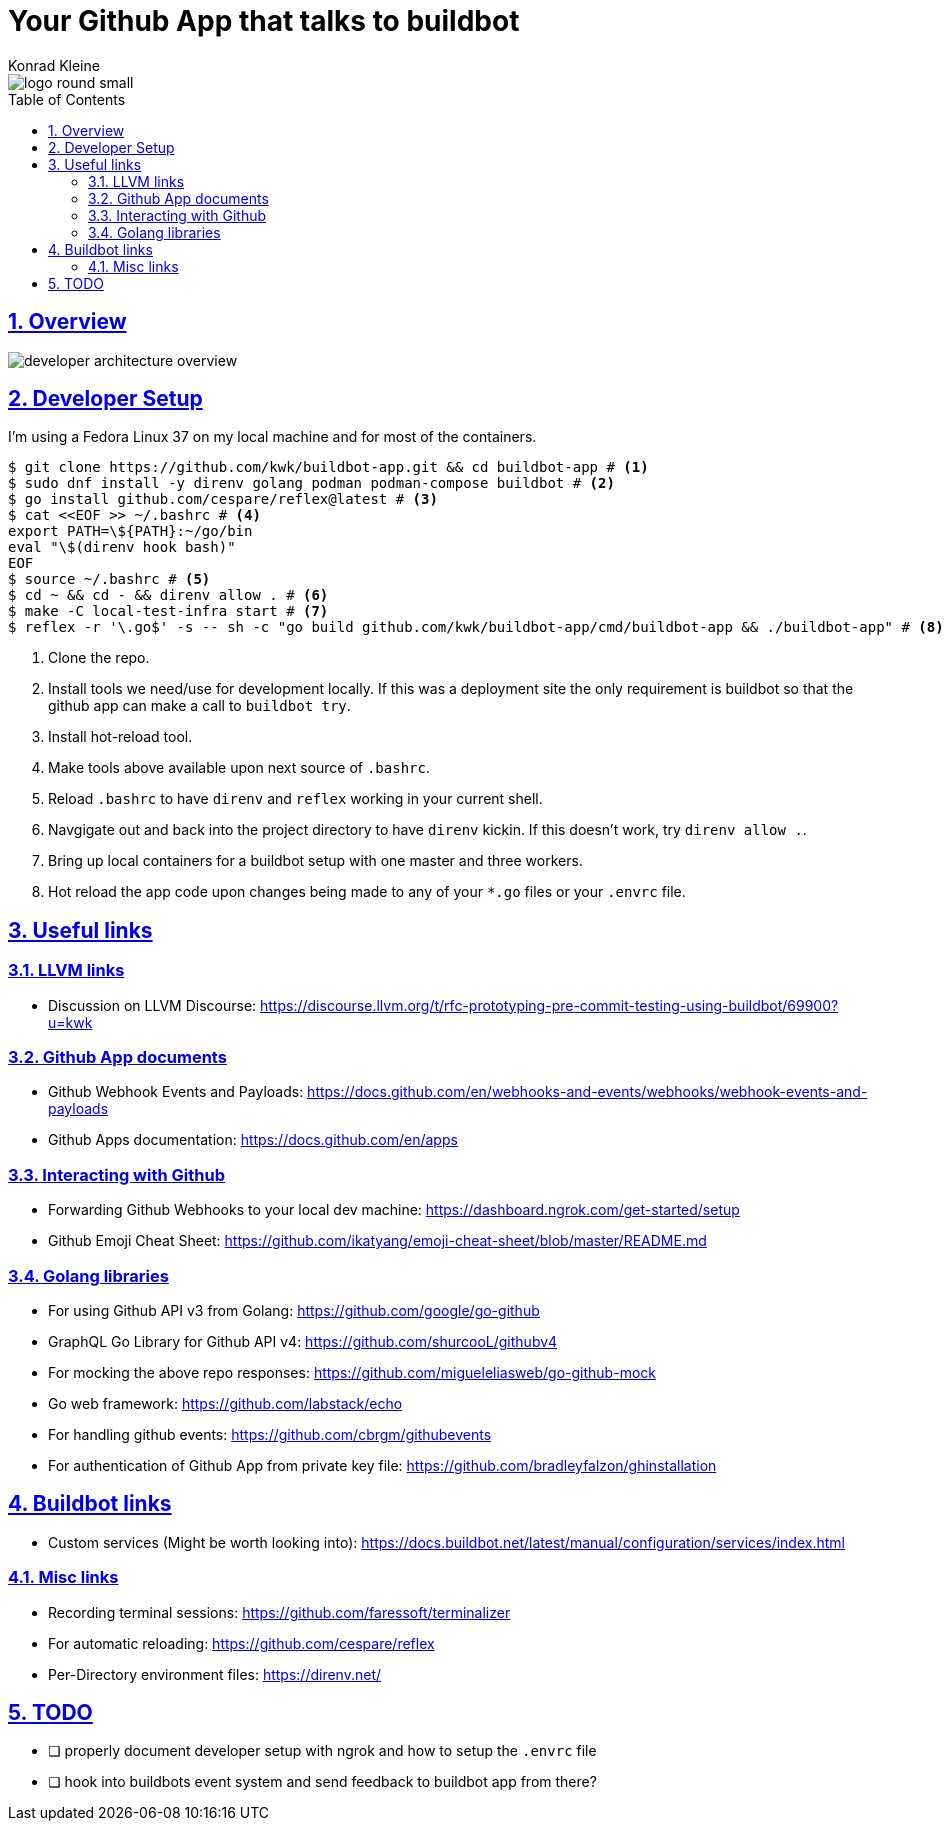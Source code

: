 = Your Github App that talks to buildbot
Konrad Kleine;
:toc: macro
:toclevels: 5
:showtitle:
:experimental:
:sectnums:
:stem:
:sectlinks:
:listing-caption: Listing
:sectanchors:
// :icons: font
:source-highlighter: pygments

image::logo/logo-round-small.png[]

toc::[]

## Overview

image::developer-architecture-overview.png[]

## Developer Setup

I'm using a Fedora Linux 37 on my local machine and for most of the containers.

[source,console]
----
$ git clone https://github.com/kwk/buildbot-app.git && cd buildbot-app # <1>
$ sudo dnf install -y direnv golang podman podman-compose buildbot # <2>
$ go install github.com/cespare/reflex@latest # <3>
$ cat <<EOF >> ~/.bashrc # <4>
export PATH=\${PATH}:~/go/bin
eval "\$(direnv hook bash)"
EOF
$ source ~/.bashrc # <5>
$ cd ~ && cd - && direnv allow . # <6>
$ make -C local-test-infra start # <7>
$ reflex -r '\.go$' -s -- sh -c "go build github.com/kwk/buildbot-app/cmd/buildbot-app && ./buildbot-app" # <8>
----
<1> Clone the repo.
<2> Install tools we need/use for development locally. If this was a deployment site the only requirement is buildbot so that the github app can make a call to `buildbot try`.
<3> Install hot-reload tool.
<4> Make tools above available upon next source of `.bashrc`.
<5> Reload `.bashrc` to have `direnv` and `reflex` working in your current shell.
<6> Navgigate out and back into the project directory to have `direnv` kickin. If this doesn't work, try `direnv allow .`.
<7> Bring up local containers for a buildbot setup with one master and three workers.
<8> Hot reload the app code upon changes being made to any of your `*.go` files or your `.envrc` file.

## Useful links

### LLVM links

* Discussion on LLVM Discourse: https://discourse.llvm.org/t/rfc-prototyping-pre-commit-testing-using-buildbot/69900?u=kwk

### Github App documents

* Github Webhook Events and Payloads: https://docs.github.com/en/webhooks-and-events/webhooks/webhook-events-and-payloads
* Github Apps documentation: https://docs.github.com/en/apps

### Interacting with Github

* Forwarding Github Webhooks to your local dev machine: https://dashboard.ngrok.com/get-started/setup
* Github Emoji Cheat Sheet: https://github.com/ikatyang/emoji-cheat-sheet/blob/master/README.md

### Golang libraries

* For using Github API v3 from Golang: https://github.com/google/go-github
* GraphQL Go Library for Github API v4: https://github.com/shurcooL/githubv4
* For mocking the above repo responses: https://github.com/migueleliasweb/go-github-mock
* Go web framework: https://github.com/labstack/echo
* For handling github events: https://github.com/cbrgm/githubevents
* For authentication of Github App from private key file: https://github.com/bradleyfalzon/ghinstallation

## Buildbot links

* Custom services (Might be worth looking into): https://docs.buildbot.net/latest/manual/configuration/services/index.html


### Misc links

* Recording terminal sessions: https://github.com/faressoft/terminalizer
* For automatic reloading: https://github.com/cespare/reflex
* Per-Directory environment files: https://direnv.net/

## TODO

- [ ] properly document developer setup with ngrok and how to setup the `.envrc` file
- [ ] hook into buildbots event system and send feedback to buildbot app from there?